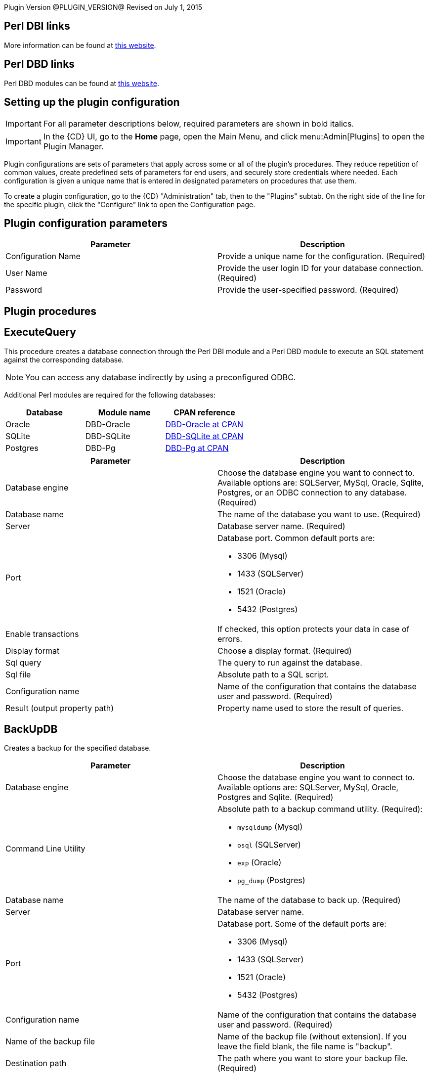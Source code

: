 Plugin Version @PLUGIN_VERSION@
Revised on July 1, 2015


== Perl DBI links

More information can be found at http://dbi.perl.org/[this website].

== Perl DBD links

Perl DBD modules can be found at http://search.cpan.org/[this website].

[[setupconfig]]
== Setting up the plugin configuration

IMPORTANT: For all parameter descriptions below, required parameters are shown in [.required]#bold italics#.

IMPORTANT: In the {CD} UI, go to the *Home* page, open the Main Menu, and click menu:Admin[Plugins] to open the Plugin Manager.

Plugin configurations are sets of parameters that apply across some or all of the plugin's procedures. They reduce repetition of common values, create predefined sets of parameters for end users, and securely store credentials where needed. Each configuration is given a unique name that is entered in designated parameters on procedures that use them.

To create a plugin configuration, go to the {CD} "Administration" tab, then to the "Plugins" subtab. On the right side of the line for the specific plugin, click the "Configure" link to open the Configuration page.

== Plugin configuration parameters

[cols=",",options="header",]
|===
|Parameter |Description
|Configuration Name |Provide a unique name for the configuration. (Required)
|User Name |Provide the user login ID for your database connection. (Required)
|Password |Provide the user-specified password. (Required)
|===

[[procedures]]
== Plugin procedures

== ExecuteQuery

This procedure creates a database connection through the Perl DBI module and a Perl DBD module to execute an SQL statement against the corresponding database.

NOTE: You can access any database indirectly by using a preconfigured ODBC.

Additional Perl modules are required for the following databases:

[cols=",,",options="header",]
|===
|Database |Module name |CPAN reference
|Oracle |DBD-Oracle |http://search.cpan.org/~pythian/DBD-Oracle-1.30/Oracle.pm[DBD-Oracle at CPAN]
|SQLite |DBD-SQLite |http://search.cpan.org/~adamk/DBD-SQLite-1.33/lib/DBD/SQLite.pm[DBD-SQLite at CPAN]
|Postgres |DBD-Pg |http://search.cpan.org/dist/DBD-Pg/Pg.pm[DBD-Pg at CPAN]
|===

[cols=",",options="header",]
|===
|Parameter |Description
|Database engine |Choose the database engine you want to connect to. Available options are: SQLServer, MySql, Oracle, Sqlite, Postgres, or an ODBC connection to any database. (Required)
|Database name |The name of the database you want to use. (Required)
|Server |Database server name. (Required)
|Port a|
Database port. Common default ports are:

* 3306 (Mysql)
* 1433 (SQLServer)
* 1521 (Oracle)
* 5432 (Postgres)

|Enable transactions |If checked, this option protects your data in case of errors.
|Display format |Choose a display format. (Required)
|Sql query |The query to run against the database.
|Sql file |Absolute path to a SQL script.
|Configuration name |Name of the configuration that contains the database user and password. (Required)
|Result (output property path) |Property name used to store the result of queries.
|===

== BackUpDB

Creates a backup for the specified database.

[width="100%",cols="50%,50%",options="header",]
|===
|Parameter |Description
|Database engine |Choose the database engine you want to connect to. Available options are: SQLServer, MySql, Oracle, Postgres and Sqlite. (Required)
|Command Line Utility a|
Absolute path to a backup command utility. (Required):

* `mysqldump` (Mysql)
* `osql` (SQLServer)
* `exp` (Oracle)
* `pg_dump` (Postgres)

|Database name |The name of the database to back up. (Required)
|Server |Database server name.
|Port a|
Database port. Some of the default ports are:

* 3306 (Mysql)
* 1433 (SQLServer)
* 1521 (Oracle)
* 5432 (Postgres)

|Configuration name |Name of the configuration that contains the database user and password. (Required)
|Name of the backup file |Name of the backup file (without extension). If you leave the field blank, the file name is "backup".
|Destination path |The path where you want to store your backup file. (Required)
|===

[[example]]
== Examples and use cases

The following example shows how to create a configuration:

image::cloudbees-common::cd-plugins/ec-dbi/dbi-1.png[image]

The following example shows a list of server configurations:

image::cloudbees-common::cd-plugins/ec-dbi/dbi-2.png[image]

The following example shows a completed ExecuteQuery parameter form:

image::cloudbees-common::cd-plugins/ec-dbi/dbi-3.png[image]

The following example shows output for ExecuteQuery:

image::cloudbees-common::cd-plugins/ec-dbi/dbi-4.png[image]

The following example shows a completed MySql backup parameter form:

image::cloudbees-common::cd-plugins/ec-dbi/dbi-5.png[image]

The following example shows output for a MySQL backup:

image::cloudbees-common::cd-plugins/ec-dbi/dbi-6.png[image]

The following example shows a completed Oracle backup parameter form:

image::cloudbees-common::cd-plugins/ec-dbi/dbi-7.png[image]

The following example shows output for an Oracle backup:

image::cloudbees-common::cd-plugins/ec-dbi/dbi-8.png[image]

The following example shows a completed SQL Server backup parameter form:

image::cloudbees-common::cd-plugins/ec-dbi/dbi-9.png[image]

The following example shows output for a SQL Server backup:

image::cloudbees-common::cd-plugins/ec-dbi/dbi-10.png[image]

[[rns]]
== Release notes

=== EC-DBI 2.0.4

* The documentation has been migrated to the main documentation site.

=== EC-DBI 2.0.3

* Added metadata that is required for 9.0 release.

=== EC-DBI 2.0.2

* Fixed issue with configurations being cached for IE.

=== EC-DBI 2.0.1

* ElectricCommander was renamed to {CD}.

=== EC-DBI 2.0.0

* The result (output property path) parameter was added.
* JSON and XML formats for results were added.

=== EC-DBI 1.0.2

* Procedure names were changed in the step picker section.

=== EC-DBI 1.0.1

* XML parameter panels were added.
* The Help page was updated.

=== EC-DBI 1.0.0

* Initial release.
